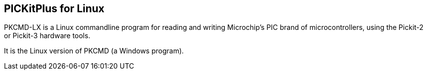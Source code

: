 == PICKitPlus for Linux

PKCMD-LX is a Linux commandline program for reading and writing Microchip's PIC brand of microcontrollers, using the Pickit-2 or Pickit-3 hardware tools.

It is the Linux version of PKCMD (a Windows program).


